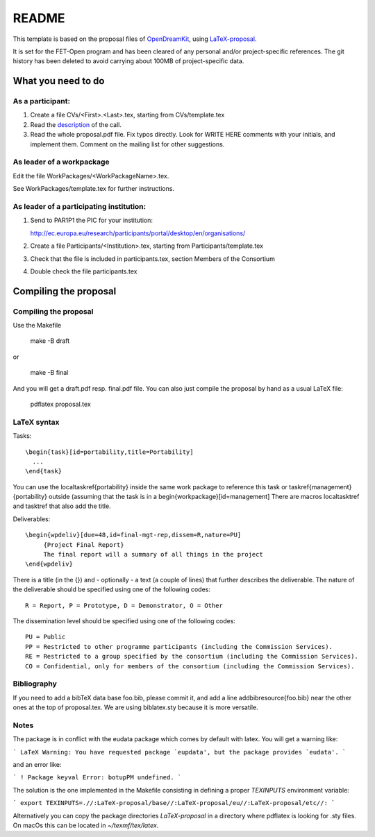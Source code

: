 ======
README
======

This template is based on the proposal files of `OpenDreamKit
<https://github.com/OpenDreamKit/OpenDreamKit>`_, using `LaTeX-proposal
<https://github.com/KWARC/LaTeX-proposal/>`_.

It is set for the FET-Open program and has been cleared of any personal and/or
project-specific references.
The git history has been deleted to avoid carrying about 100MB of
project-specific data.

What you need to do
===================

As a participant:
-----------------

#.  Create a file CVs/<First>.<Last>.tex, starting from CVs/template.tex

#.  Read the `description <http://ec.europa.eu/research/participants/portal/desktop/en/opportunities/h2020/calls/h2020-fetopen-2014-2015-ria.html>`_ of the call.

#.  Read the whole proposal.pdf file. Fix typos directly. Look for
    WRITE HERE comments with your initials, and implement them.
    Comment on the mailing list for other suggestions.


As leader of a workpackage
--------------------------

Edit the file WorkPackages/<WorkPackageName>.tex.

See WorkPackages/template.tex for further instructions.

As leader of a participating institution:
-----------------------------------------

#. Send to PAR1P1 the PIC for your institution:

   http://ec.europa.eu/research/participants/portal/desktop/en/organisations/

#. Create a file Participants/<Institution>.tex, starting from Participants/template.tex

#. Check that the file is included in participants.tex, section Members of the Consortium

#. Double check the file participants.tex


Compiling the proposal
======================

Compiling the proposal
----------------------

Use the Makefile

    make -B draft

or

    make -B final

And you will get a draft.pdf resp. final.pdf file. You can also just
compile the proposal by hand as a usual LaTeX file:

    pdflatex proposal.tex

LaTeX syntax
------------

Tasks::

   \begin{task}[id=portability,title=Portability]
     ...
   \end{task}

You can use the \localtaskref{portability} inside the same work package
to reference this task or \taskref{management}{portability} outside
(assuming that the task is in a \begin{workpackage}[id=management]
There are macros \localtasktref and \tasktref that also add the title.

Deliverables::

   \begin{wpdeliv}[due=48,id=final-mgt-rep,dissem=R,nature=PU]
        {Project Final Report}
        The final report will a summary of all things in the project
   \end{wpdeliv}

There is a title (in the {}) and - optionally - a text (a couple of
lines) that further describes the deliverable. The nature of the
deliverable should be specified using one of the following codes::

    R = Report, P = Prototype, D = Demonstrator, O = Other

The dissemination level should be specified using one of the following
codes::

    PU = Public
    PP = Restricted to other programme participants (including the Commission Services).
    RE = Restricted to a group specified by the consortium (including the Commission Services).
    CO = Confidential, only for members of the consortium (including the Commission Services).

Bibliography
------------

If you need to add a bibTeX data base foo.bib, please commit it, and
add a line \addbibresource{foo.bib} near the other ones at the top of
proposal.tex. We are using biblatex.sty because it is more versatile.

Notes
-----

The package is in conflict with the eudata package which comes by default 
with latex. You will get a warning like:

```
LaTeX Warning: You have requested package `eupdata', but the package provides `eudata'.
```

and an error like:

```
! Package keyval Error: botupPM undefined.
```

The solution is the one implemented in the Makefile consisting in defining 
a proper `TEXINPUTS` environment variable:

```
export TEXINPUTS=.//:LaTeX-proposal/base//:LaTeX-proposal/eu//:LaTeX-proposal/etc//:
```

Alternatively you can copy the package directories `LaTeX-proposal` in a directory 
where pdflatex is looking for .sty files. On macOs this can be located in `~/texmf/tex/latex`.
